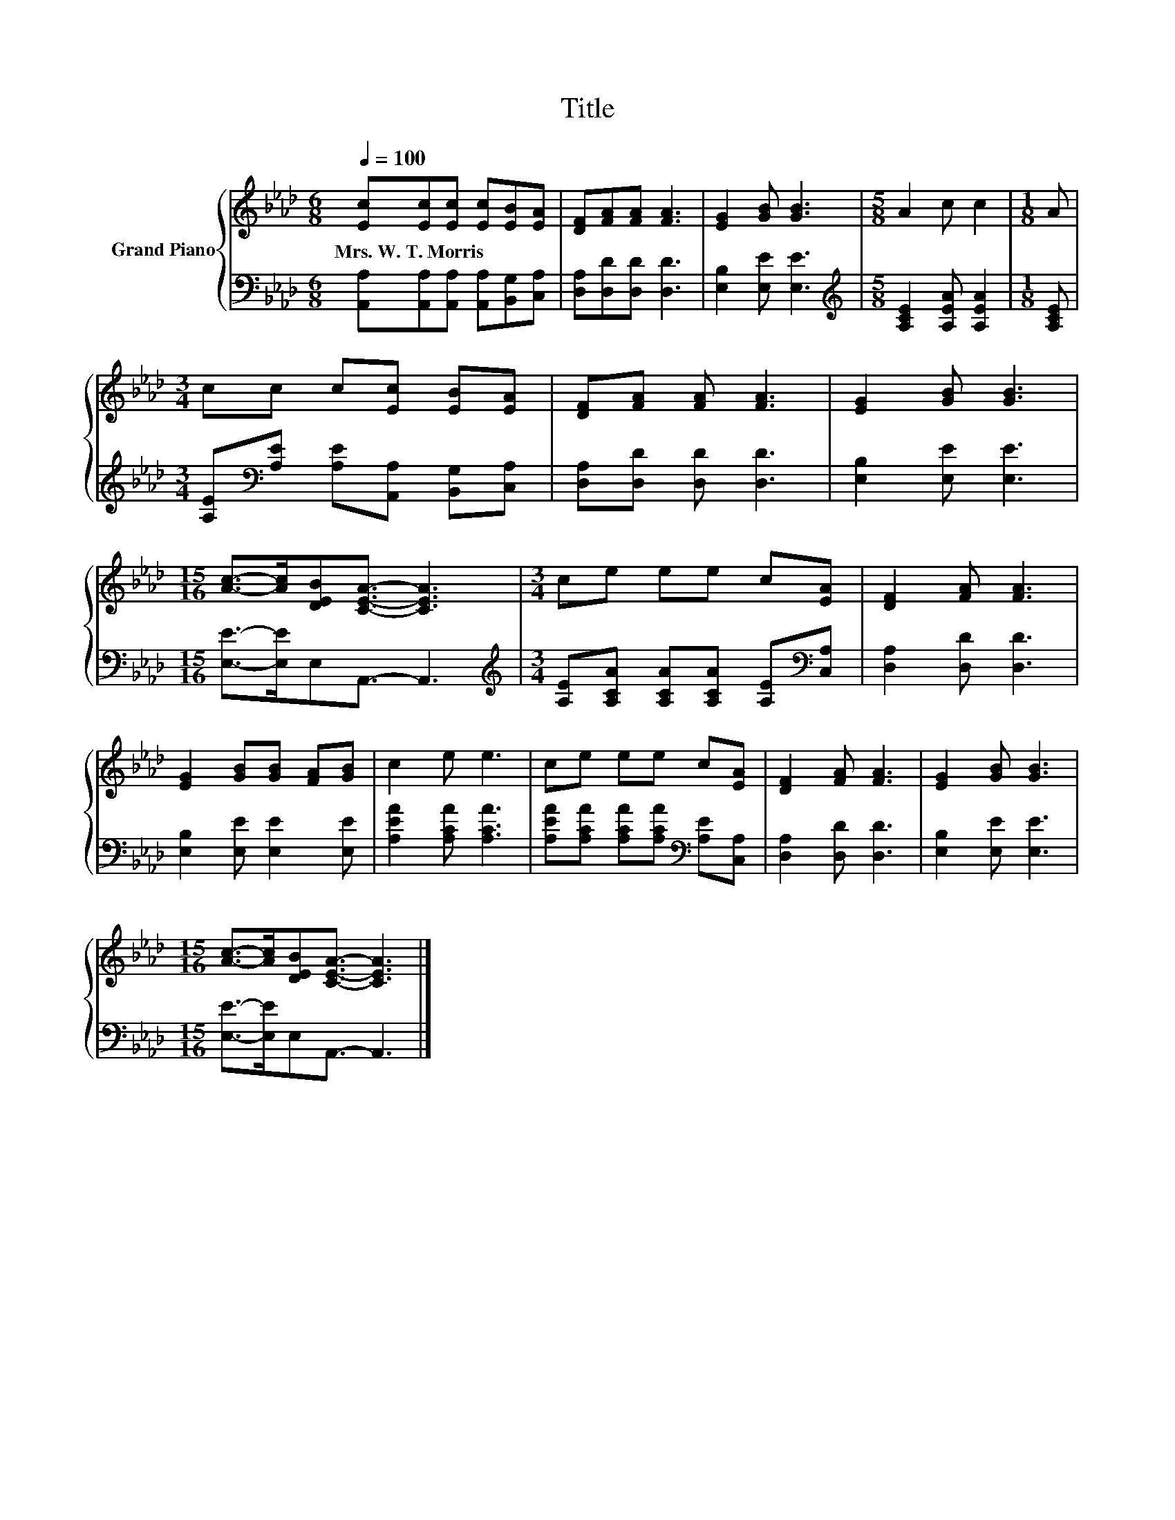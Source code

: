 X:1
T:Title
%%score { 1 | 2 }
L:1/8
Q:1/4=100
M:6/8
K:Ab
V:1 treble nm="Grand Piano"
V:2 bass 
V:1
 [Ec][Ec][Ec] [Ec][EB][EA] | [DF][FA][FA] [FA]3 | [EG]2 [GB] [GB]3 |[M:5/8] A2 c c2 |[M:1/8] A | %5
w: Mrs.~W.~T.~Morris * * * * *|||||
[M:3/4] cc c[Ec] [EB][EA] | [DF][FA] [FA] [FA]3 | [EG]2 [GB] [GB]3 | %8
w: |||
[M:15/16] [Ac]->[Ac][DEB][CEA]3/2- [CEA]3 |[M:3/4] ce ee c[EA] | [DF]2 [FA] [FA]3 | %11
w: |||
 [EG]2 [GB][GB] [FA][GB] | c2 e e3 | ce ee c[EA] | [DF]2 [FA] [FA]3 | [EG]2 [GB] [GB]3 | %16
w: |||||
[M:15/16] [Ac]->[Ac][DEB][CEA]3/2- [CEA]3 |] %17
w: |
V:2
 [A,,A,][A,,A,][A,,A,] [A,,A,][B,,G,][C,A,] | [D,A,][D,D][D,D] [D,D]3 | [E,B,]2 [E,E] [E,E]3 | %3
[M:5/8][K:treble] [A,CE]2 [A,EA] [A,EA]2 |[M:1/8] [A,CE] | %5
[M:3/4] [A,E][K:bass][A,E] [A,E][A,,A,] [B,,G,][C,A,] | [D,A,][D,D] [D,D] [D,D]3 | %7
 [E,B,]2 [E,E] [E,E]3 |[M:15/16] [E,E]->[E,E]E,A,,3/2- A,,3 | %9
[M:3/4][K:treble] [A,E][A,CA] [A,CA][A,CA] [A,E][K:bass][C,A,] | [D,A,]2 [D,D] [D,D]3 | %11
 [E,B,]2 [E,E] [E,E]2 [E,E] | [A,EA]2 [A,CA] [A,CA]3 | %13
 [A,EA][A,CA] [A,CA][A,CA][K:bass] [A,E][C,A,] | [D,A,]2 [D,D] [D,D]3 | [E,B,]2 [E,E] [E,E]3 | %16
[M:15/16] [E,E]->[E,E]E,A,,3/2- A,,3 |] %17

